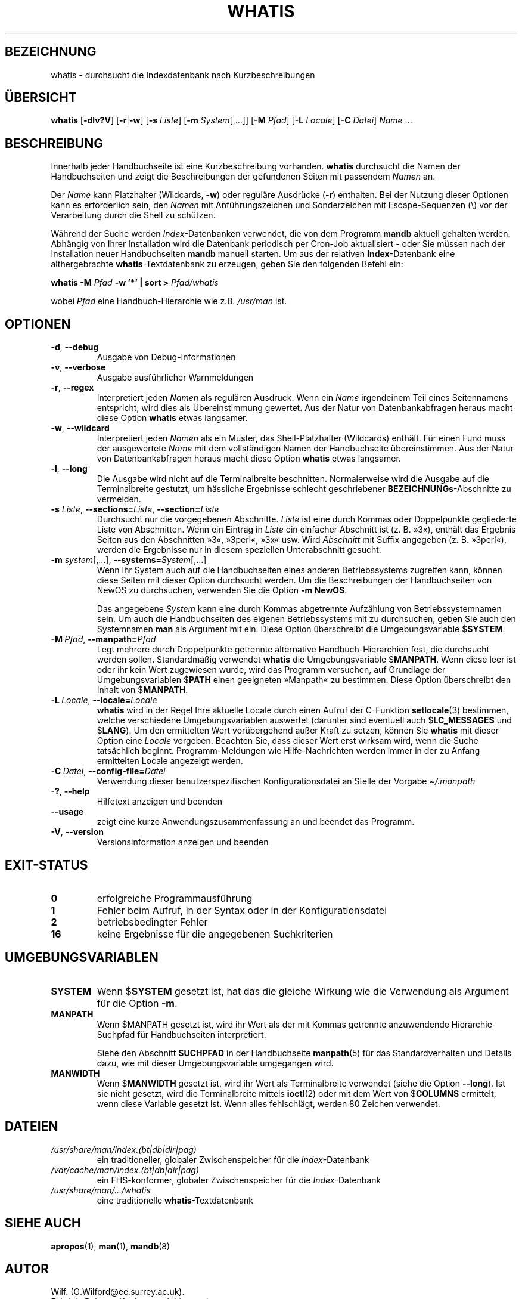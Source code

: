.\" Man page for whatis
.\"
.\" Copyright (C), 1994, 1995, Graeme W. Wilford. (Wilf.)
.\"
.\" You may distribute under the terms of the GNU General Public
.\" License as specified in the file docs/COPYING.GPLv2 that comes with the
.\" man-db distribution.
.\"
.\" Sat Oct 29 13:09:31 GMT 1994  Wilf. (G.Wilford@ee.surrey.ac.uk)
.\"
.pc ""
.\"*******************************************************************
.\"
.\" This file was generated with po4a. Translate the source file.
.\"
.\"*******************************************************************
.TH WHATIS 1 2024-04-05 2.12.1 "Dienstprogramme für Handbuchseiten"
.SH BEZEICHNUNG
whatis \- durchsucht die Indexdatenbank nach Kurzbeschreibungen
.SH ÜBERSICHT
\fBwhatis\fP [\|\fB\-dlv?V\fP\|] [\|\fB\-r\fP\||\|\fB\-w\fP\|] [\|\fB\-s\fP \fIListe\fP\|]
[\|\fB\-m\fP \fISystem\fP\|[\|,.\|.\|.\|]\|] [\|\fB\-M\fP \fIPfad\fP\|] [\|\fB\-L\fP
\fILocale\fP\|] [\|\fB\-C\fP \fIDatei\fP\|] \fIName\fP \&.\|.\|.
.SH BESCHREIBUNG
Innerhalb jeder Handbuchseite ist eine Kurzbeschreibung
vorhanden. \fBwhatis\fP durchsucht die Namen der Handbuchseiten und zeigt die
Beschreibungen der gefundenen Seiten mit passendem \fINamen\fP an.

Der \fIName\fP kann Platzhalter (Wildcards, \fB\-w\fP) oder reguläre Ausdrücke
(\fB\-r\fP) enthalten. Bei der Nutzung dieser Optionen kann es erforderlich
sein, den \fINamen\fP mit Anführungszeichen und Sonderzeichen mit
Escape\-Sequenzen (\e) vor der Verarbeitung durch die Shell zu schützen.

Während der Suche werden \fIIndex\fP\-Datenbanken verwendet, die von dem
Programm \fBmandb\fP aktuell gehalten werden. Abhängig von Ihrer Installation
wird die Datenbank periodisch per Cron\-Job aktualisiert \- oder Sie müssen
nach der Installation neuer Handbuchseiten \fBmandb\fP manuell starten. Um
aus der relativen \fBIndex\fP\-Datenbank eine althergebrachte
\fBwhatis\fP\-Textdatenbank zu erzeugen, geben Sie den folgenden Befehl ein:

\fBwhatis \-M\fP \fIPfad\fP \fB\-w '*' | sort >\fP \fIPfad/whatis\fP

wobei \fIPfad\fP eine Handbuch\-Hierarchie wie z.B. \fI/usr/man\fP ist.
.SH OPTIONEN
.TP 
.if  !'po4a'hide' .BR \-d ", " \-\-debug
Ausgabe von Debug\-Informationen
.TP 
.if  !'po4a'hide' .BR \-v ", " \-\-verbose
Ausgabe ausführlicher Warnmeldungen
.TP 
.if  !'po4a'hide' .BR \-r ", " \-\-regex
Interpretiert jeden \fINamen\fP als regulären Ausdruck. Wenn ein \fIName\fP
irgendeinem Teil eines Seitennamens entspricht, wird dies als
Übereinstimmung gewertet. Aus der Natur von Datenbankabfragen heraus macht
diese Option \fBwhatis\fP etwas langsamer.
.TP 
.if  !'po4a'hide' .BR \-w ", " \-\-wildcard
Interpretiert jeden \fINamen\fP als ein Muster, das Shell\-Platzhalter
(Wildcards) enthält. Für einen Fund muss der ausgewertete \fIName\fP mit dem
vollständigen Namen der Handbuchseite übereinstimmen. Aus der Natur von
Datenbankabfragen heraus macht diese Option \fBwhatis\fP etwas langsamer.
.TP 
.if  !'po4a'hide' .BR \-l ", " \-\-long
Die Ausgabe wird nicht auf die Terminalbreite beschnitten. Normalerweise
wird die Ausgabe auf die Terminalbreite gestutzt, um hässliche Ergebnisse
schlecht geschriebener \fBBEZEICHNUNGs\fP\-Abschnitte zu vermeiden.
.TP 
\fB\-s\fP \fIListe\/\fP, \fB\-\-sections=\fP\fIListe\/\fP, \fB\-\-section=\fP\fIListe\fP
Durchsucht nur die vorgegebenen Abschnitte. \fIListe\fP ist eine durch Kommas
oder Doppelpunkte gegliederte Liste von Abschnitten. Wenn ein Eintrag in
\fIListe\fP ein einfacher Abschnitt ist (z. B. »3«), enthält das Ergebnis
Seiten aus den Abschnitten »3«, »3perl«, »3x« usw. Wird \fIAbschnitt\fP mit
Suffix angegeben (z. B. »3perl«), werden die Ergebnisse nur in diesem
speziellen Unterabschnitt gesucht.
.TP 
\fB\-m\fP \fIsystem\fP\|[\|,.\|.\|.\|]\|, \fB\-\-systems=\fP\fISystem\fP\|[\|,.\|.\|.\|]
Wenn Ihr System auch auf die Handbuchseiten eines anderen Betriebssystems
zugreifen kann, können diese Seiten mit dieser Option durchsucht werden. Um
die Beschreibungen der Handbuchseiten von NewOS zu durchsuchen, verwenden
Sie die Option \fB\-m\fP \fBNewOS\fP.

Das angegebene \fISystem\fP kann eine durch Kommas abgetrennte Aufzählung von
Betriebssystemnamen sein. Um auch die Handbuchseiten des eigenen
Betriebssystems mit zu durchsuchen, geben Sie auch den Systemnamen \fBman\fP
als Argument mit ein. Diese Option überschreibt die Umgebungsvariable
$\fBSYSTEM\fP.
.TP 
\fB\-M\ \fP\fIPfad\fP,\ \fB\-\-manpath=\fP\fIPfad\fP
Legt mehrere durch Doppelpunkte getrennte alternative Handbuch\-Hierarchien
fest, die durchsucht werden sollen. Standardmäßig verwendet \fBwhatis\fP die
Umgebungsvariable $\fBMANPATH\fP. Wenn diese leer ist oder ihr kein Wert
zugewiesen wurde, wird das Programm versuchen, auf Grundlage der
Umgebungsvariablen $\fBPATH\fP einen geeigneten »Manpath« zu bestimmen. Diese
Option überschreibt den Inhalt von $\fBMANPATH\fP.
.TP 
\fB\-L\ \fP\fILocale\fP,\ \fB\-\-locale=\fP\fILocale\fP
\fBwhatis\fP wird in der Regel Ihre aktuelle Locale durch einen Aufruf der
C\-Funktion \fBsetlocale\fP(3) bestimmen, welche verschiedene Umgebungsvariablen
auswertet (darunter sind eventuell auch $\fBLC_MESSAGES\fP und $\fBLANG\fP). Um
den ermittelten Wert vorübergehend außer Kraft zu setzen, können Sie
\fBwhatis\fP mit dieser Option eine \fILocale\fP vorgeben. Beachten Sie, dass
dieser Wert erst wirksam wird, wenn die Suche tatsächlich
beginnt. Programm\-Meldungen wie Hilfe\-Nachrichten werden immer in der zu
Anfang ermittelten Locale angezeigt werden.
.TP 
\fB\-C\ \fP\fIDatei\fP,\ \fB\-\-config\-file=\fP\fIDatei\fP
Verwendung dieser benutzerspezifischen Konfigurationsdatei an Stelle der
Vorgabe \fI\(ti/.manpath\fP
.TP 
.if  !'po4a'hide' .BR \-? ", " \-\-help
Hilfetext anzeigen und beenden
.TP 
.if  !'po4a'hide' .B \-\-usage
zeigt eine kurze Anwendungszusammenfassung an und beendet das Programm.
.TP 
.if  !'po4a'hide' .BR \-V ", " \-\-version
Versionsinformation anzeigen und beenden
.SH EXIT\-STATUS
.TP 
.if  !'po4a'hide' .B 0
erfolgreiche Programmausführung
.TP 
.if  !'po4a'hide' .B 1
Fehler beim Aufruf, in der Syntax oder in der Konfigurationsdatei
.TP 
.if  !'po4a'hide' .B 2
betriebsbedingter Fehler
.TP 
.if  !'po4a'hide' .B 16
keine Ergebnisse für die angegebenen Suchkriterien
.SH UMGEBUNGSVARIABLEN
.TP 
.if  !'po4a'hide' .B SYSTEM
Wenn $\fBSYSTEM\fP gesetzt ist, hat das die gleiche Wirkung wie die Verwendung
als Argument für die Option \fB\-m\fP.
.TP 
.if  !'po4a'hide' .B MANPATH
Wenn $MANPATH gesetzt ist, wird ihr Wert als der mit Kommas getrennte
anzuwendende Hierarchie\-Suchpfad für Handbuchseiten interpretiert.

Siehe den Abschnitt \fBSUCHPFAD\fP in der Handbuchseite \fBmanpath\fP(5) für das
Standardverhalten und Details dazu, wie mit dieser Umgebungsvariable
umgegangen wird.
.TP 
.if  !'po4a'hide' .B MANWIDTH
Wenn $\fBMANWIDTH\fP gesetzt ist, wird ihr Wert als Terminalbreite verwendet
(siehe die Option \fB \-\-long\fP). Ist sie nicht gesetzt, wird die
Terminalbreite mittels \fBioctl\fP(2) oder mit dem Wert von $\fBCOLUMNS\fP
ermittelt, wenn diese Variable gesetzt ist. Wenn alles fehlschlägt, werden
80 Zeichen verwendet.
.SH DATEIEN
.TP 
.if  !'po4a'hide' .I /usr/share/man/index.(bt|db|dir|pag)
ein traditioneller, globaler Zwischenspeicher für die \fIIndex\fP\-Datenbank
.TP 
.if  !'po4a'hide' .I /var/cache/man/index.(bt|db|dir|pag)
ein FHS\-konformer, globaler Zwischenspeicher für die \fIIndex\fP\-Datenbank
.TP 
.if  !'po4a'hide' .I /usr/share/man/\|.\|.\|.\|/whatis
eine traditionelle \fBwhatis\fP\-Textdatenbank
.SH "SIEHE AUCH"
.if  !'po4a'hide' .BR apropos (1),
.if  !'po4a'hide' .BR man (1),
.if  !'po4a'hide' .BR mandb (8)
.SH AUTOR
.nf
.if  !'po4a'hide' Wilf.\& (G.Wilford@ee.surrey.ac.uk).
.if  !'po4a'hide' Fabrizio Polacco (fpolacco@debian.org).
.if  !'po4a'hide' Colin Watson (cjwatson@debian.org).
.fi
.SH FEHLER
.if  !'po4a'hide' https://gitlab.com/man-db/man-db/-/issues
.br
.if  !'po4a'hide' https://savannah.nongnu.org/bugs/?group=man-db
